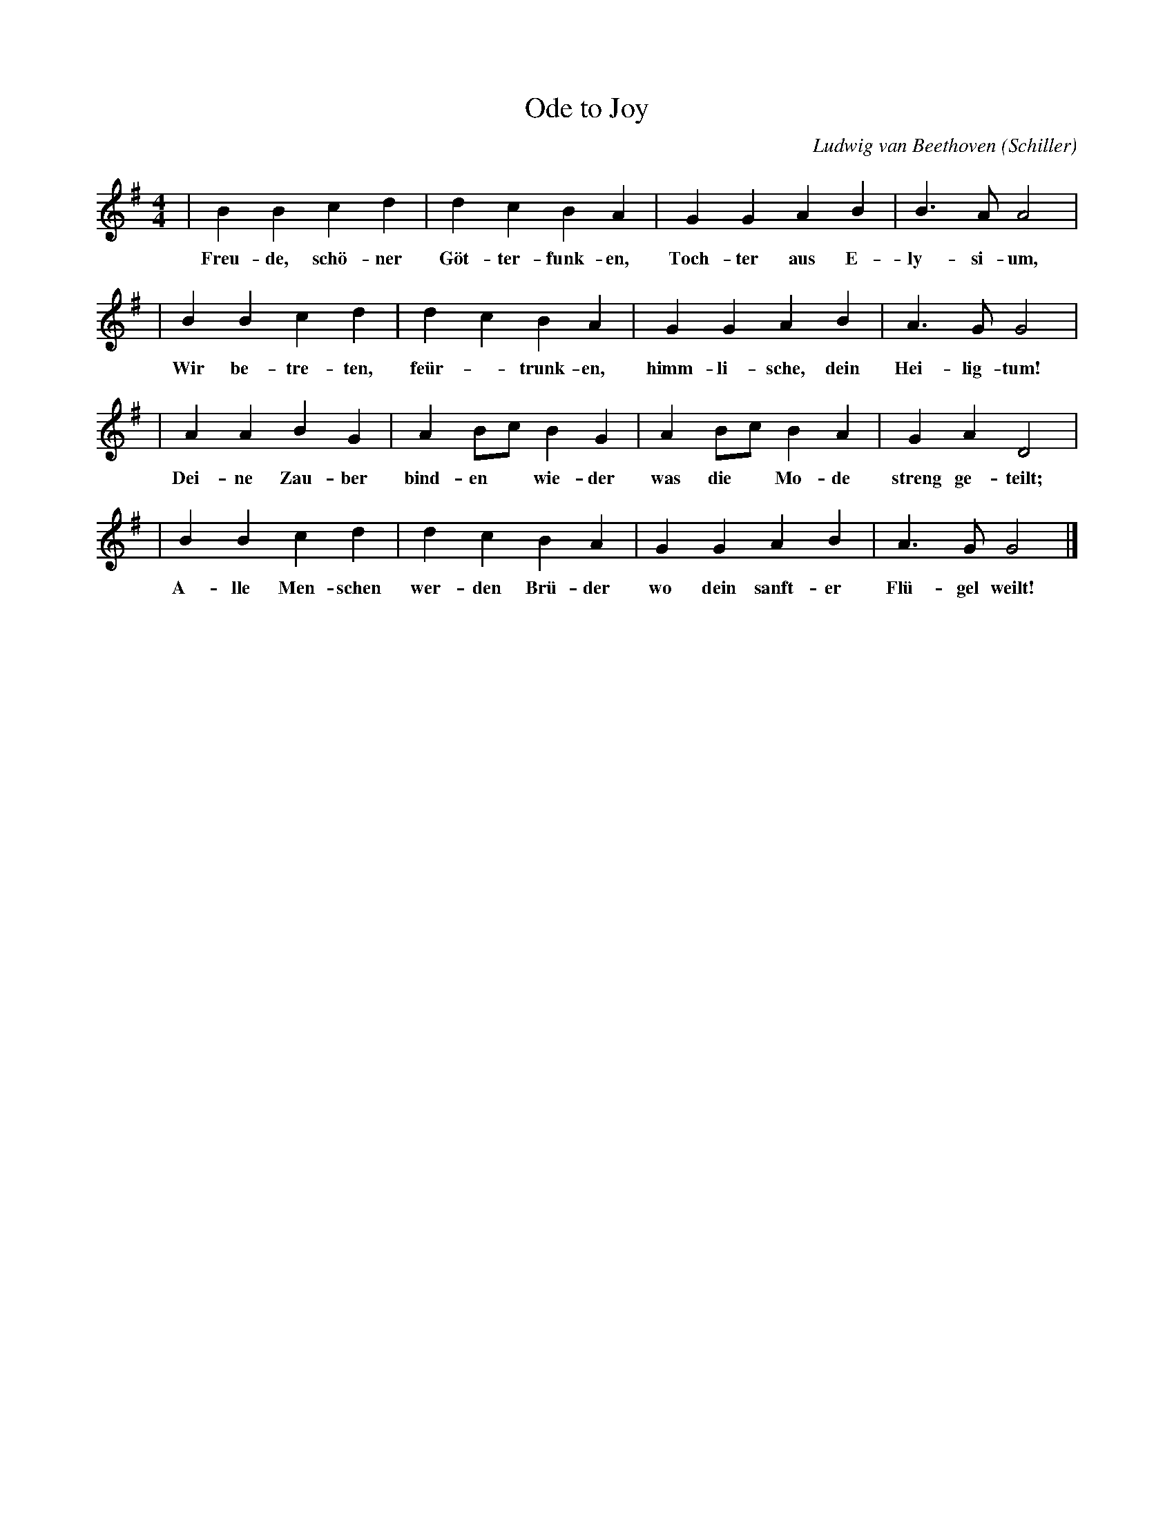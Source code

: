X: 1
T: Ode to Joy
C: Ludwig van Beethoven (Schiller)
M: 4/4
L: 1/4
K: G
| B B c d | d c B A | G G A B | B>A A2 |
w: Freu-de, sch\"o-ner G\"ot-ter-funk-en, Toch-ter aus E-ly-si-um,
| B B c d | d c B A | G G A B | A>G G2 |
w: Wir be-tre-ten, fe\"ur-*trunk-en, himm-li-sche, dein Hei-lig-tum!
| A A B G | A B/c/ B G | A B/c/ B A | G A D2 |
w: Dei-ne Zau-ber bind-en* wie-der was die* Mo-de streng ge-teilt;
| B B c d | d c B A | G G A B | A>G G2 |]
w: A-lle Men-schen wer-den Br\"u-der wo dein sanft-er Fl\"u-gel weilt!
